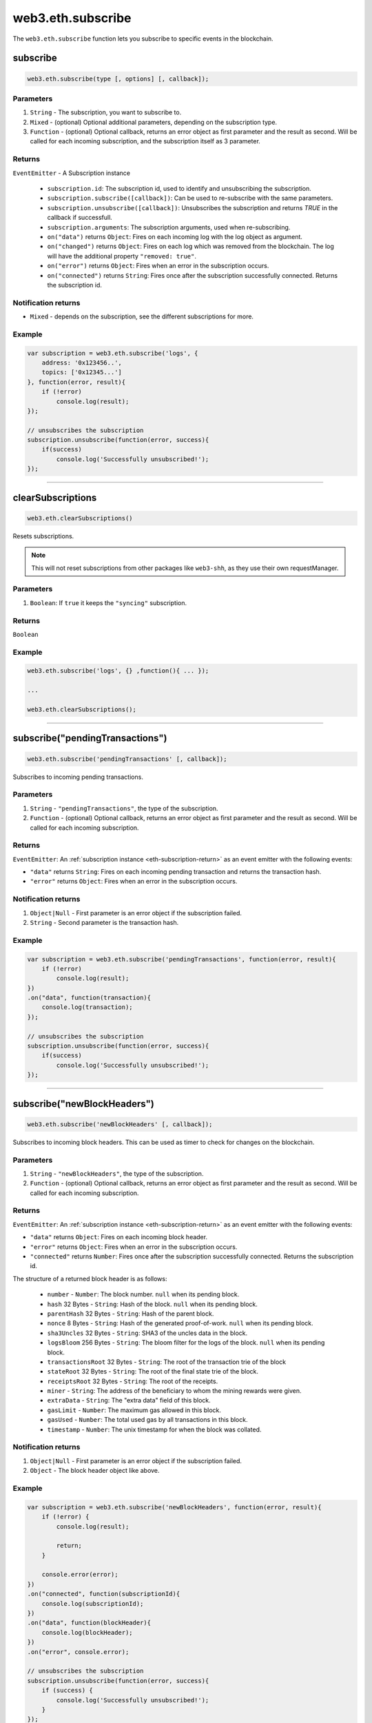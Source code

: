 .. _eth-subscribe:

=========
web3.eth.subscribe
=========

The ``web3.eth.subscribe`` function lets you subscribe to specific events in the blockchain.



subscribe
=====================

.. code-block:: javascript

    web3.eth.subscribe(type [, options] [, callback]);

----------
Parameters
----------

1. ``String`` - The subscription, you want to subscribe to.
2. ``Mixed`` - (optional) Optional additional parameters, depending on the subscription type.
3. ``Function`` - (optional) Optional callback, returns an error object as first parameter and the result as second. Will be called for each incoming subscription, and the subscription itself as 3 parameter.

.. _eth-subscription-return:

-------
Returns
-------

``EventEmitter`` - A Subscription instance

    - ``subscription.id``: The subscription id, used to identify and unsubscribing the subscription.
    - ``subscription.subscribe([callback])``: Can be used to re-subscribe with the same parameters.
    - ``subscription.unsubscribe([callback])``: Unsubscribes the subscription and returns `TRUE` in the callback if successfull.
    - ``subscription.arguments``: The subscription arguments, used when re-subscribing.
    - ``on("data")`` returns ``Object``: Fires on each incoming log with the log object as argument.
    - ``on("changed")`` returns ``Object``: Fires on each log which was removed from the blockchain. The log will have the additional property ``"removed: true"``.
    - ``on("error")`` returns ``Object``: Fires when an error in the subscription occurs.
    - ``on("connected")`` returns ``String``: Fires once after the subscription successfully connected. Returns the subscription id.

----------------
Notification returns
----------------

- ``Mixed`` - depends on the subscription, see the different subscriptions for more.

-------
Example
-------

.. code-block:: javascript

    var subscription = web3.eth.subscribe('logs', {
        address: '0x123456..',
        topics: ['0x12345...']
    }, function(error, result){
        if (!error)
            console.log(result);
    });

    // unsubscribes the subscription
    subscription.unsubscribe(function(error, success){
        if(success)
            console.log('Successfully unsubscribed!');
    });


------------------------------------------------------------------------------


clearSubscriptions
=====================

.. code-block:: javascript

    web3.eth.clearSubscriptions()

Resets subscriptions.

.. note:: This will not reset subscriptions from other packages like ``web3-shh``, as they use their own requestManager.

----------
Parameters
----------

1. ``Boolean``: If ``true`` it keeps the ``"syncing"`` subscription.

-------
Returns
-------

``Boolean``

-------
Example
-------

.. code-block:: javascript

    web3.eth.subscribe('logs', {} ,function(){ ... });

    ...

    web3.eth.clearSubscriptions();


------------------------------------------------------------------------------


subscribe("pendingTransactions")
=====================

.. code-block:: javascript

    web3.eth.subscribe('pendingTransactions' [, callback]);

Subscribes to incoming pending transactions.

----------
Parameters
----------

1. ``String`` - ``"pendingTransactions"``, the type of the subscription.
2. ``Function`` - (optional) Optional callback, returns an error object as first parameter and the result as second. Will be called for each incoming subscription.

-------
Returns
-------

``EventEmitter``: An :ref:`subscription instance <eth-subscription-return>` as an event emitter with the following events:

- ``"data"`` returns ``String``: Fires on each incoming pending transaction and returns the transaction hash.
- ``"error"`` returns ``Object``: Fires when an error in the subscription occurs.

----------------
Notification returns
----------------

1. ``Object|Null`` - First parameter is an error object if the subscription failed.
2. ``String`` - Second parameter is the transaction hash.

-------
Example
-------


.. code-block:: javascript

    var subscription = web3.eth.subscribe('pendingTransactions', function(error, result){
        if (!error)
            console.log(result);
    })
    .on("data", function(transaction){
        console.log(transaction);
    });

    // unsubscribes the subscription
    subscription.unsubscribe(function(error, success){
        if(success)
            console.log('Successfully unsubscribed!');
    });


------------------------------------------------------------------------------


subscribe("newBlockHeaders")
=====================

.. code-block:: javascript

    web3.eth.subscribe('newBlockHeaders' [, callback]);

Subscribes to incoming block headers. This can be used as timer to check for changes on the blockchain.

----------
Parameters
----------

1. ``String`` - ``"newBlockHeaders"``, the type of the subscription.
2. ``Function`` - (optional) Optional callback, returns an error object as first parameter and the result as second. Will be called for each incoming subscription.

-------
Returns
-------

``EventEmitter``: An :ref:`subscription instance <eth-subscription-return>` as an event emitter with the following events:

- ``"data"`` returns ``Object``: Fires on each incoming block header.
- ``"error"`` returns ``Object``: Fires when an error in the subscription occurs.
- ``"connected"`` returns ``Number``: Fires once after the subscription successfully connected. Returns the subscription id.

The structure of a returned block header is as follows:

    - ``number`` - ``Number``: The block number. ``null`` when its pending block.
    - ``hash`` 32 Bytes - ``String``: Hash of the block. ``null`` when its pending block.
    - ``parentHash`` 32 Bytes - ``String``: Hash of the parent block.
    - ``nonce`` 8 Bytes - ``String``: Hash of the generated proof-of-work. ``null`` when its pending block.
    - ``sha3Uncles`` 32 Bytes - ``String``: SHA3 of the uncles data in the block.
    - ``logsBloom`` 256 Bytes - ``String``: The bloom filter for the logs of the block. ``null`` when its pending block.
    - ``transactionsRoot`` 32 Bytes - ``String``: The root of the transaction trie of the block
    - ``stateRoot`` 32 Bytes - ``String``: The root of the final state trie of the block.
    - ``receiptsRoot`` 32 Bytes - ``String``: The root of the receipts.
    - ``miner`` - ``String``: The address of the beneficiary to whom the mining rewards were given.
    - ``extraData`` - ``String``: The "extra data" field of this block.
    - ``gasLimit`` - ``Number``: The maximum gas allowed in this block.
    - ``gasUsed`` - ``Number``: The total used gas by all transactions in this block.
    - ``timestamp`` - ``Number``: The unix timestamp for when the block was collated.

----------------
Notification returns
----------------

1. ``Object|Null`` - First parameter is an error object if the subscription failed.
2. ``Object`` - The block header object like above.

-------
Example
-------


.. code-block:: javascript

    var subscription = web3.eth.subscribe('newBlockHeaders', function(error, result){
        if (!error) {
            console.log(result);

            return;
        }

        console.error(error);
    })
    .on("connected", function(subscriptionId){
        console.log(subscriptionId);
    })
    .on("data", function(blockHeader){
        console.log(blockHeader);
    })
    .on("error", console.error);

    // unsubscribes the subscription
    subscription.unsubscribe(function(error, success){
        if (success) {
            console.log('Successfully unsubscribed!');
        }
    });

------------------------------------------------------------------------------


subscribe("syncing")
=====================

.. code-block:: javascript

    web3.eth.subscribe('syncing' [, callback]);

Subscribe to syncing events. This will return an object when the node is syncing and when its finished syncing will return ``FALSE``.

----------
Parameters
----------

1. ``String`` - ``"syncing"``, the type of the subscription.
2. ``Function`` - (optional) Optional callback, returns an error object as first parameter and the result as second. Will be called for each incoming subscription.

-------
Returns
-------

``EventEmitter``: An :ref:`subscription instance <eth-subscription-return>` as an event emitter with the following events:

- ``"data"`` returns ``Object``: Fires on each incoming sync object as argument.
- ``"changed"`` returns ``Object``: Fires when the synchronisation is started with ``true`` and when finished with ``false``.
- ``"error"`` returns ``Object``: Fires when an error in the subscription occurs.

For the structure of a returned event ``Object`` see :ref:`web3.eth.isSyncing return values <eth-issyncing-return>`.

----------------
Notification returns
----------------

1. ``Object|Null`` - First parameter is an error object if the subscription failed.
2. ``Object|Boolean`` - The syncing object, when started it will return ``true`` once or when finished it will return `false` once.

-------
Example
-------


.. code-block:: javascript

    var subscription = web3.eth.subscribe('syncing', function(error, sync){
        if (!error)
            console.log(sync);
    })
    .on("data", function(sync){
        // show some syncing stats
    })
    .on("changed", function(isSyncing){
        if(isSyncing) {
            // stop app operation
        } else {
            // regain app operation
        }
    });

    // unsubscribes the subscription
    subscription.unsubscribe(function(error, success){
        if(success)
            console.log('Successfully unsubscribed!');
    });

------------------------------------------------------------------------------


subscribe("logs")
=====================

.. code-block:: javascript

    web3.eth.subscribe('logs', options [, callback]);

Subscribes to incoming logs, filtered by the given options.
If a valid numerical ``fromBlock`` options property is set, Web3 will retrieve logs beginning from this point, backfilling the response as necessary.

----------
Parameters
----------

1. ``"logs"`` - ``String``, the type of the subscription.
2. ``Object`` - The subscription options
  - ``fromBlock`` - ``Number``: The number of the earliest block. By default ``null``.
  - ``address`` - ``String|Array``: An address or a list of addresses to only get logs from particular account(s).
  - ``topics`` - ``Array``: An array of values which must each appear in the log entries. The order is important, if you want to leave topics out use ``null``, e.g. ``[null, '0x00...']``. You can also pass another array for each topic with options for that topic e.g. ``[null, ['option1', 'option2']]``
3. ``callback`` - ``Function``: (optional) Optional callback, returns an error object as first parameter and the result as second. Will be called for each incoming subscription.

-------
Returns
-------

``EventEmitter``: An :ref:`subscription instance <eth-subscription-return>` as an event emitter with the following events:

- ``"data"`` returns ``Object``: Fires on each incoming log with the log object as argument.
- ``"changed"`` returns ``Object``: Fires on each log which was removed from the blockchain. The log will have the additional property ``"removed: true"``.
- ``"error"`` returns ``Object``: Fires when an error in the subscription occurs.
- ``"connected"`` returns ``Number``: Fires once after the subscription successfully connected. Returns the subscription id.

For the structure of a returned event ``Object`` see :ref:`web3.eth.getPastEvents return values <eth-getpastlogs-return>`.

----------------
Notification returns
----------------

1. ``Object|Null`` - First parameter is an error object if the subscription failed.
2. ``Object`` - The log object like in :ref:`web3.eth.getPastEvents return values <eth-getpastlogs-return>`.

-------
Example
-------


.. code-block:: javascript

    var subscription = web3.eth.subscribe('logs', {
        address: '0x123456..',
        topics: ['0x12345...']
    }, function(error, result){
        if (!error)
            console.log(result);
    })
    .on("connected", function(subscriptionId){
        console.log(subscriptionId);
    })
    .on("data", function(log){
        console.log(log);
    })
    .on("changed", function(log){
    });

    // unsubscribes the subscription
    subscription.unsubscribe(function(error, success){
        if(success)
            console.log('Successfully unsubscribed!');
    });
